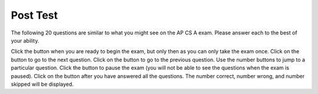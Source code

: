 .. qnum::
   :prefix: 11-
   :start: 1
   
.. |start| image:: Figures/start.png
    :height: 24px
    :align: top
    :alt: start
    
.. |next| image:: Figures/next.png
    :height: 24px
    :align: top
    :alt: next
    
.. |prev| image:: Figures/prev.png
    :height: 24px
    :align: top
    :alt: previous
    
.. |pause| image:: Figures/pause.png
    :height: 24px
    :align: top
    :alt: pause
    
.. |finish| image:: Figures/finishExam.png
    :height: 24px
    :align: top
    :alt: finish exam
   
Post Test
:::::::::::

The following 20 questions are similar to what you might see on the AP CS A exam.  Please answer each to the best of your ability.  

Click the |start| button when you are ready to begin the exam, but only then as you can only take the exam once.  Click on the |next| button to go to the next question.  Click on the |prev| button to go to the previous question.  Use the number buttons to jump to a particular question.  Click the |pause| button to pause the exam (you will not be able to see the questions when the exam is paused).  Click on the |finish| button after you have answered all the questions.  The number correct, number wrong, and number skipped will be displayed.

.. timed:: postexam2
    :timelimit: 60
    
    .. mchoice:: pe2_1-14
       :answer_a: The value you are searching for is the first element in the array.
       :answer_b: The value you are searching for is the last element in the array
       :answer_c: The value you are searching for is in the middle of the array.
       :answer_d: The value you are searching for is not in the array
       :answer_e: Sequential Search can never be faster than Binary Search.
       :correct: a
       :feedback_a: Only when the search value is the first item in the array, and thus the first value encountered in sequential search, will sequential be faster than binary.
       :feedback_b: In this case a sequential search will have to check every element before finding the correct one, whereas a binary search will not.
       :feedback_c: Results will differ depending on the exact location of the element, but Binary Search will still find the element faster while Sequential will have to check more elements.
       :feedback_d: If the search value is not in the array, a sequential search will have to check every item in the array before failing, a binary search will be faster.
       :feedback_e: When the search value is the first element, Sequential will always be faster, as it will only need to check one element.

       Under which of these conditions will a sequential search be faster than a binary search?

    .. mchoice:: pe2_2-9
       :answer_a: (c || d)
       :answer_b: (c && d)
       :answer_c: (!c) || (!d)
       :answer_d: !(c && d)
       :answer_e: (!c) && (!d)
       :correct: e
       :feedback_a: NOTing an OR expression does not result in the same values ORed.
       :feedback_b: You do negate the OR to AND, but you also need to negate the values of d and d.
       :feedback_c: This would be equivalent to (!(c && d)) using De Morgans laws.
       :feedback_d: This would be equivalent to (!c || !d)
       :feedback_e: NOTing (negating) an OR expression is the same as the AND of the individual values NOTed (negated). See De Morgans laws.

       Which of the following expressions is equivalent to the following? 
   
       .. code-block:: java

           !(c || d)

    .. mchoice:: pe2_3-19
       :answer_a: Data (fields) can be directly accessed by all code in all classes. 
       :answer_b: Data (fields) can be hidden inside of an object using the abstract visibility modifier.
       :answer_c: Data (fields) are directly accessible by objects in the same package and in subclasses.
       :answer_d: Data (fields) can be hidden inside an object using the visibility modifier private.
       :answer_e: Data (fields) are directly accessible by objects in the same package.
       :correct: d
       :feedback_a: Encapsulation is making data private so only code in the same class has direct access.
       :feedback_b: There is no abstract visibility modfier.  You can not use the keyword abstract on variable declarations.
       :feedback_c: Encapsulation means that only code in the defining class has direct access. The visibility modifier protected gives diredct access to code in classes in the same package and subclasses.
       :feedback_e: Encapsulation means that only code in the defining class has direct access. The default package access gives direct access to code in classes in the same package.
       :feedback_d: This is the definition of encapsulation and this is done in Java using private (a member is direclty accessible only in the class that defines it) and protected (a member is direclty accessible only within code in the same package and in subclasses).

       What is encapsulation and how does Java implement it?

    .. mchoice:: pe2_4-10
       :answer_a: The values don't matter this will always cause an infinite loop.
       :answer_b: Whenever a has values larger then temp.
       :answer_c: When all values in a are larger than temp.
       :answer_d: Whenever a includes a value that is less than or equal to zero.
       :answer_e: Whenever a includes a value equal to temp.
       :correct: d
       :feedback_a: An infinite loop will not always occur in this program segment. It occurs when at least one value in a is less than or equal to 0.
       :feedback_b: Values larger then temp will not cause an infinite loop.
       :feedback_c: Values larger then temp will not cause an infinite loop.
       :feedback_d: When a contains a value that is less than or equal to zero then multiplying that value by 2 will never make the result larger than the temp value (which was set to some value > 0), so an infinite loop will occur.
       :feedback_e: Values equal to temp will not cause the infinite loop.

       Which of the following will cause an infinite loop when ``temp`` is greater than zero and ``a`` is an array of integers.  
   
       .. code-block:: java

         for (int k = 0; k < a.length; k++ )
         {
            while (a[k] < temp )
            {
               a[k] *= 2;
            }
         }
     
    .. mchoice:: pe2_5-5
       :answer_a: if (x > 0) x = 0;
       :answer_b: x = 0;
       :answer_c: if (x < 0) x = 0;   
       :answer_d: if (x > 0) x = -x; else x = 0;
       :answer_e: if ( x < 0) x = 0; else x = -1;  
       :correct: b
       :feedback_a: Even if x is < 0, the above code will set it to 0.
       :feedback_b: No matter what x is set to originally, the code will reset it to 0.
       :feedback_c: Even if x is > than 0 originally, it will be set to 0 after the code executes.
       :feedback_d: The first if statment will always cause the second to be executed unless x already equals 0, such that x will never equal -x
       :feedback_e: The first if statement will always cause the second to be executed unless x already equals 0, such that x will never equal -x

       Given the following code segment, which of the following is this equivalent to?
   
       .. code-block:: java

         if ( x > 0) x = -x; 
         if (x < 0) x = 0;
     
    .. mchoice:: pe2_6-15
       :answer_a: [1, 2, 3, 4, 5]
       :answer_b: [1, 2, 4, 5, 6]
       :answer_c: [1, 6, 2, 4, 5]
       :answer_d: [1, 5, 2, 4, 6]
       :answer_e: [1, 2, 5, 4, 6] 
       :correct: e
       :feedback_a: The set replaces the 3 with the 4 so this can't be right
       :feedback_b: The add with an index of 2 and a value of 5 adds the 5 at index 2 not 3. Remember that the first index is 0.
       :feedback_c: How did the 6 get in position 2? 
       :feedback_d: The add with an index of 2 and a value of 5 adds the 5 at index 2 not 1. Remember that the first index is 0.
       :feedback_e: The add method that takes just a value as a parameter adds that value to the end of the list. The set replaces the value at that index with the new value. The add with parameters of an index and a value puts the passed value at that index and moves any existing values by one index to the right (increments the index). So the list looks like: 1 // add 1 1 2 // add 2 1 2 3 // add 3 1 2 4 // set index 2 to 4 1 2 5 4 // add 5 to index 2 (move rest right) 1 2 5 4 6 // add 6 to end

       Given the following code segment, what will be printed when it is executed?
   
       .. code-block:: java
   
          List<Integer> list1 = new ArrayList<Integer>();
          list1.add(new Integer(1));
          list1.add(new Integer(2));
          list1.add(new Integer(3));
          list1.set(2, new Integer(4));
          list1.add(2, new Integer(5));
          list1.add(new Integer(6));
          System.out.println(list1);
     
    .. mchoice:: pe2_7-20
       :answer_a: IV
       :answer_b: I and II
       :answer_c: I and III
       :answer_d: V
       :answer_e: I only
       :correct: a
       :feedback_a: All of these are valid reasons to use an inheritance heirarchy.
       :feedback_b: III is also valid. In some cases you might want to store subclasses together in a single array, and inheritance allows for this.
       :feedback_c: II is also valid. In some cases a single method is applicable for a number of subclasses, and inheritance allows you to pass objects of the subclasses to the same method instead of writing individual methods for each subclass.
       :feedback_d: In fact, all of the reasons listed are valid. Subclasses can reuse methods written for superclasses without code replication, subclasses can be stored in the same array, and passed as arguments to methods meant for the superclass. All of which make writing code more streamlined.
       :feedback_e: II and III are also valid, in some cases a single method is applicable for a number of subclasses, and inheritance allows you to pass all the subclasses to the same method instead of writing individual methods for each subclass and you might want to store subclasses together in a single array, and inheritance allows for this.

       Which of the following reasons for using an inheritance heirarchy are valid?
   
       .. code-block:: java

          I.   Methods from a superclass can be used in a subclass without 
               rewriting or copying code.
          II.  Objects from subclasses can be passed as arguments to a method 
               designed for the superclass
          III. Objects from subclasses can be stored in the same array
          IV.  All of the above
          V.   None of the above
            

    .. mchoice:: pe2_8-13
       :answer_a: Many digits are printed due to infinite recursion. 
       :answer_b: 3443
       :answer_c: 43211234
       :answer_d: 1441
       :answer_e: 12344321
       :correct: c
       :feedback_a: When the recursive call to mystery(1) occurs (the 4th call to mystery), the division of x /10 equals .01--this becomes 0 because this is integer division and the remainder is thrown away. Therefore the current call will be completed and all of the previous calls to mystery will be completed.
       :feedback_b: The first call to mystery with the integer 1234 will print 1234 % 10. The '%' means modulus or remainder. The remainder of 1234 divided by 10 is 4 so the first thing printed must be 4.
       :feedback_c: This has a recursive call which means that the method calls itself when (x / 10) is greater than or equal to zero. Each time the method is called it prints the remainder of the passed value divided by 10 and then calls the method again with the result of the integer division of the passed number by 10 (which throws away the decimal part). After the recursion stops by (x / 10) == 0 the method will print the remainder of the passed value divided by 10 again.
       :feedback_d: The first call to mystery with the integer 1234 will print 1234 % 10. The '%' means modulus or remainder. The remainder of 1234 divided by 10 is 4 so the first thing printed must be 4.
       :feedback_e: The first call to mystery with the integer 1234 will print 1234 % 10. The '%' means modulus or remainder. The remainder of 1234 divided by 10 is 4 so the first thing printed must be 4.

       Which of the following is printed as the result of the call ``mystery(1234);``?
   
       .. code-block:: java
     
         //precondition:  x >=0
         public void mystery (int x)
         {
           System.out.print(x % 10);

           if ((x / 10) != 0)
           {
               mystery(x / 10);
           }
           System.out.print(x % 10);
         }

    .. mchoice:: pe2_9-18
       :answer_a: a = 6 and b = 7
       :answer_b: a = 13 and b = 0
       :answer_c: a = 6 and b = 0
       :answer_d: a = 0 and b = 13
       :answer_e: a = 6 and b = 13
       :correct: b
       :feedback_a: This would be true if the loop stopped when i was equal to 6.
       :feedback_b: The variable i loops from 1 to 6 and each time the values are as follows: i = 1, t = 10, a = 4, b = 9, i = 2, t = 4, a  = 11, b =2, i = 3, t = 11, a = 5, b = 8, i = 4, t = 5, a = 12, b = 1, i = 5, t = 12, a = 6, b = 7, i = 6, t = 6, a = 13, b = 0
       :feedback_c: Actually i = 6 and t = 6 and b = 0 after the loop finishes.
       :feedback_d: Actually a = 13 and b = 0 after the loop finishes.
       :feedback_e: Actually i = 6 and t = 6 and a = 13 after the loop finishes.

       Given the following code segment, what are the values of ``a`` and ``b`` after the ``for`` loop finishes?
   
       .. code-block:: java

          int a = 10, b = 3, t;
          for (int i=1; i<=6; i++)
          {
             t = a;
             a = i + b;
             b = t - i;
          }
    
    .. mchoice:: pe2_10-1
       :answer_a: 112233445566  
       :answer_b: 123456
       :answer_c: 1223344556    
       :answer_d: 123234345456 
       :answer_e: Nothing will be printed due to an IndexOutOfBoundsException.    
       :correct: c
       :feedback_a: This would be true if the loop was printing each character twice and was incrementing the index by 1, but it prints two characters at a time and increments the index by 2.  
       :feedback_b: This would be true if the loop was incremented by 2 instead of 1.
       :feedback_c: This code loops through the string printing 2 characters at a time.  The last time through the loop the index is test.length() - 2.
       :feedback_d: This would be true if the loop was printing 3 characters at a time instead of 2.  Remember that the substring doesn't include the character at the specified last index.
       :feedback_e: This would be true if the loop stopped when index was less than the string length instead of one less than the string length.

       Given the following code segment, what is printed when it is executed?
   
       .. code-block:: java

         String test = "123456";
         for (int index = 0; index < test.length() - 1; index = index + 1) 
         {
              System.out.print(test.substring(index,index+2));
         }
     
    .. mchoice:: pe2_11-3
       :answer_a: var1=2, var2=0
       :answer_b: var1=3, var2=-1
       :answer_c: var1=0, var2=2    
       :answer_d: var1=1, var2=1
       :answer_e: The loop won't finish executing because of a division by zero.   
       :correct: a
       :feedback_a: The loop starts with var1=0 and var2=2. The while checks that var2 isn't 0 (2!=0) and that var1 / var2 is greater than or equal to zero (0/2=0) so this is equal to zero and the body of the while loop will execute. The variable var1 has 1 added to it for a new value of 1. The variable var2 has 1 subtracted from it for a value of 1. At this point var1=1 and var2=1. The while condition is checked again. Since var2 isn't 0 (1!=0) and var1/var2 (1/1=1) is >= 0 so the body of the loop will execute again. The variable var1 has 1 added to it for a new value of 2. The variable var2 has 1 subtracted from it for a value of 0. At this point var1=2 and var2=0. The while condition is checked again. Since var2 is zero the while loop stops and the value of var1 is 2 and var2 is 0.
       :feedback_b: This would be true if the body of the while loop executed 3 times, but it exectues twice.
       :feedback_c: This would be true if the body of the while loop never executed. This would have happened if the while check was if var1 != 0 instead of var2 != 0.
       :feedback_d: This would be true if the body of the while loop only executed one time, but it executes twice.
       :feedback_e: The operation 0 / 2 won't cause a division by zero. The result is just zero.

       Given the following code segment, what are the values of ``var1`` and ``var2`` after the while loop finishes?
   
       .. code-block:: java

         int var1 = 0;
         int var2 = 2;

         while ((var2 != 0) && ((var1 / var2) >= 0))
         {
            var1 = var1 + 1;
            var2 = var2 - 1;
         }
     
     
    .. mchoice:: pe2_12-6
       :answer_a: (s == m - 5) && (s - 3 == 2 * (m - 3))
       :answer_b: s == m + 5 && s + 3 == 2 * m + 6 
       :answer_c: s == (m - 5) && (2 * s + 3) == (m + 3) 
       :answer_d: None of the above is correct
       :answer_e:  (s == (m + 5)) && ((s + 3) == (2 * m + 3)) 
       :correct: b
       :feedback_a: This would be true if Susan was 5 years younger than Matt and three years ago she was twice his age. But, how could she be younger than him now and twice his age three years ago?
       :feedback_b: Susan is 5 years older than Matt so s == m + 5 should be true and in 3 years she will be twice as old so s + 3 = 2 * (m + 3) = 2 * m + 6.
       :feedback_c: This can't be right because Susan is 5 years older than Matt, so the first part is wrong. It has susan equal to Matt's age minus 5 which would have Matt older than Susan.
       :feedback_d: The answer is s == m + 5 && s + 3 == 2 * m + 6.
       :feedback_e: This is almost right. It has Susan as 5 years older than Matt now. But the second part is wrong. Multiplication will be done before addition so (2 * m + 3) won't be correct for in 3 years Susan will be twice as old as Matt. It should be (2 * (m + 3)) or (2 * m + 6).

       Susan is 5 years older than Matt. Three years from now Susan's age will be twice Matt's age.  What should be in place of ``condition`` in the code segment below to solve this problem?
   
       .. code-block:: java

         for (int s = 1; s <= 100; s++) {
            for (int m = 1; m <= 100; m++) {
               if (condition)
                   System.out.println("Susan is " + s + " and Matt is " + m);
            }
         }
    
     
    .. mchoice:: pe2_13-16
       :answer_a: { {2 3 3 3}, {1 2 3 3}, {1 1 2 3}}
       :answer_b: { {2 3 3}, {1 2 3}, {1 1 2}, {1 1 1}}
       :answer_c: { {2 1 1}, {3 2 1}, {3 3 2}, {3 3 3}}
       :answer_d: { {2 1 1 1}, {3 2 1 1}, {3 3 2 1}}
       :answer_e: { {1 1 1 1}, {2 2 2 2}, {3 3 3 3}}
       :correct: d
       :feedback_a: This would be true if you set the value to 3 when the column index was greater than the row and a 1 when the row index was greater than the column index.
       :feedback_b: This would be true if the first value when you create a 2-d array was the number of columns and the second was the number of rows. Also you would need to set the value to 3 when the column index was greater than the row and a 1 when the row index was greater than the column index.
       :feedback_c: This would be true if the first value when you create a 2-d array was the number of columns and the second was the number of rows.
       :feedback_d: When you create a 2-d array the first value is the number of rows and the second is the number of columns. This code will put a 1 in the array when the row index is less than the column index and a 2 in the array when the row and column index are the same, and a 3 in the array when the row index is greater than the column index.
       :feedback_e: This would be true if you set the value to the row index. 

       Given the following code segment, What are the contents of ``mat`` after the code segment has been executed?
   
       .. code-block:: java

         int [][] mat = new int [3][4];
         for (int row = 0; row < mat.length; row++)
         {
           for (int col = 0; col < mat[0].length; col++)
           {
              if (row < col)
                mat[row][col] = 1;
              else if (row == col)
                mat[row][col] = 2;
              else
                mat[row][col] = 3;
           }
        }
    
    .. mchoice:: pe2_14-12
       :answer_a: hI tHERE 
       :answer_b: hi there
       :answer_c: HI THERE  
       :answer_d: null
       :answer_e: Hi There
       :correct: e
       :feedback_a: Strings are immutable and so any changes to a string returns a new string.
       :feedback_b: This would only be correct if we had s1 = s2; after s2.toLowerCase(); was executed. Strings are immutable and so any change to a string returns a new string.
       :feedback_c: This would be correct if we had s1 = s3; after s3.toUpperCase(); was executed. Strings are immutable and so any change to a string returns a new string.
       :feedback_d: This would be true if we had s1 = s4; after s4 = null; was executed. Strings are immutable and so any changes to a string returns a new string.
       :feedback_e: Strings are immutable meaning that any changes to a string creates and returns a new string, so the string referred to by s1 does not change

       Given the following code segment, what will the value of ``s1`` be after this executes?
   
       .. code-block:: java

         String s1 = "Hi There";
         String s2 = s1;
         String s3 = s2;
         String s4 = s1;
         s2 = s2.toLowerCase();
         s3 = s3.toUpperCase();
         s4 = null;

     
    .. mchoice:: pe2_15-7
       :answer_a: 0 1 2 0 1 2 0 1
       :answer_b: 0 2 1 0 2 1 0 2
       :answer_c: 0 2 1 0 2 1 0 2 1  
       :answer_d: 2 1 0 2 1 0 2 1
       :answer_e: 0 2 1 0 2 1 0  
       :correct: b
       :feedback_a: The second time through the loop the value of num is 2 and 2 % 3 is 2 not 1.
       :feedback_b: The while loop will iterate 8 times. The value of num each time through the loop is: 0, 2, 4, 6, 8, 10, 12, and 14. The corresponding remainder operator of 3 is: 0, 2, 1, 0, 2, 1, 0, 2, which is print to the console.
       :feedback_c: The loop will iterate 8 times not 9. When the value of num exceeds 14, num will no longer be evaluated against the conditional statements. The remainder operator of 3 will be evaluated on the num values of 0, 2, 4, 6, 8, 10, 12 and 14.
       :feedback_d: The value of num the first time through the loop is 0 so the first remainder is 0 not 2. This would be true if the value of num was 2 to start.
       :feedback_e: This would be true if the loop stopped when the value of num was less than 14 but it is less than or equal to 14.

       Given the following code segment, what is printed when it executes?
   
       .. code-block:: java

         public static void test()
         {
           int num = 0;
           while(num <= 14) 
           {
             if(num % 3 == 1) 
             {
                System.out.print("1 ");
             }
             else if (num % 3 == 2) 
             {
                System.out.print("2 ");
             }
             else
             {
                System.out.print("0 ");
             }

             num += 2; 
           }    
        }
     

    .. mchoice:: pe2_16-2
       :answer_a: It is the length of the array nums. 
       :answer_b: It is the length of the first consecutive block of the value target in nums.
       :answer_c:  It is the length of the shortest consecutive block of the value target in nums.
       :answer_d: It is the number of occurrences of the value target in nums. 
       :answer_e: It is the length of the last consecutive block of the value target in nums.    
       :correct: d
       :feedback_a: This can't be true. There is no nums.length in the code and the only count happens lenCount is incremented when nums[k] == target.
       :feedback_b: It doesn't reset the count ever so it just counts all the times the target value appears in the array.
       :feedback_c: It doesn't reset the count ever so it just counts all the times the target value appears in the array.
       :feedback_d: The variable lenCount is incremented each time the current array element is the same value as the target. It is never reset so it counts the number of occurrences of the value target in nums. The method returns maxLen which is set to lenCount after the loop finishes if lenCount is greater than maxLen. 
       :feedback_e: It doesn't reset the count ever so it just counts all the times the target value appears in the array.

       Consider the following data field and method ``findLongest``. Method ``findLongest`` is intended to find the longest consecutive block of the value target occurring in the array nums; however, ``findLongest`` does not work as intended. For example, if the array nums contains the values [7, 10, 10, 15, 15, 15, 15, 10, 10, 10, 15, 10, 10], the call ``findLongest(10)`` should return 3, the length of the longest consecutive block of 10s.  Which of the following best describes the value returned by a call to ``findLongest``?

       .. code-block:: java
   
         private int[] nums;
         public int findLongest(int target)
         {
            int lenCount = 0;
            int maxLen = 0;

            for (int k = 0; k < nums.length; k++)
            {
              if (nums[k] == target)
              {
                lenCount++;
              }
              else
              {
                 if (lenCount > maxLen)
                 {
                    maxLen = lenCount;
                 }
              }
           }
           if (lenCount > maxLen)
           {
              maxLen = lenCount;
           }
           return maxLen;
         }
      
    .. mchoice:: pe2_17-11
       :answer_a: 4
       :answer_b: 3
       :answer_c: 16  
       :answer_d: 7
       :answer_e: 2
       :correct: e
       :feedback_a: This would be true if it was return (a[1] *= 2); 
       :feedback_b: This can't be true because a[1]--; means the same as a[1] = a[1] - 1; so the 3 changes to 2.  Parameters are all pass by value in Java which means that a copy of the value is passed to a method. But, since an array is an object a copy of the value is a copy of the reference to the object. So changes to objects in methods are permanent.
       :feedback_c: This would be true if it was return (a[0] *= 2);
       :feedback_d: This would be true if it was a[0]--;
       :feedback_e: The statement a[1]--; is the same as a[1] = a[1] - 1; so this will change to 3 to 2.  The return (a[1] * 2) does not change the value at a[1].  

       Given the following method declaration, and ``int[] a = {8, 3, 1}``, what is the value in ``a[1]`` after ``m1(a);`` is run?
   
       .. code-block:: java

         public static int m1(int[] a)
         {
            a[1]--;
            return (a[1] * 2);
         }
      
    .. mchoice:: pe2_18-4
       :answer_a: I and II only
       :answer_b: II only
       :answer_c: III only    
       :answer_d: I and III only
       :answer_e: I, II, and III  
       :correct: d
       :feedback_a: Choice II won't work since if you had a score of 94 it would first assign the grade to an "A" but then it would execute the next if and change the grade to a "B" and so on until the grade was set to a "C". This could have been fixed by using else if instead of just if.
       :feedback_b: Choice II won't work since if you had a score of 94 it would first assign the grade to an "A" but then it would execute the next if and change the grade to a "B" and so on until the grade was set to a "C". This could have been fixed by using else if instead of just if.
       :feedback_c: Choice III is one of the correct answers. However, choice I is also correct. Choice I uses multiple if's with logical ands in the conditions to check that the numbers are in range. Choice III uses ifs with else if to make sure that only one conditional is executed.
       :feedback_d: Choice I uses multiple if's with logical ands in the conditions to check that the numbers are in range. Choice Choice II won't work since if you had a score of 94 it would first assign the grade to an "A" but then it would execute the next if and change the grade to a "B" and so on until the grade was set to a "C". Choice III uses ifs with else if to make sure that only one conditional is executed.
       :feedback_e: Choice II won't work since if you had a score of 94 it would first assign the grade to an "A" but then it would execute the next if and change the grade to a "B" and so on until the grade was set to a "C". This could have been fixed by using else if instead of just if.

       At a certain high school students receive letter grades based on the following scale: 93 or above is an A, 84 to 92 inclusive is a B, 75 to 83 inclusive is a C, and below 75 is an F.  Which of the following code segments will assign the correct string to ``grade`` for a given integer score?
   
       .. code-block:: java
      
         I.   if (score >= 93)
                 grade = "A";
              if (score >= 84 && score <= 92)
                 grade = "B";
              if (score >= 75 && score <= 83)
                 grade = "C";
              if (score < 75)
                 grade = "F";

         II.  if (score >= 93)
                 grade = "A";
              if (score >= 84)
                 grade = "B";
              if (score >= 75)
                 grade = "C";
              if (score < 75)
                 grade = "F";

         III. if (score >= 93)
                 grade = "A";
              else if (score >= 84)
                 grade = "B";
              else if (score >= 75)
                 grade = "C";
              else
                 grade = "F";
    

    .. mchoice:: pe2_19-8
       :answer_a: hours = hours + minutes % 60; minutes = minutes / 60;
       :answer_b: minutes = minutes % 60;
       :answer_c: minutes = minutes + hours % 60; 
       :answer_d: hours = hours + minutes / 60; minutes = minutes % 60;
       :answer_e: hours = hours + minutes / 60;
       :correct: d
       :feedback_a: This will set hours to hours plus the remainder of dividing minutes by 60 and then set minutes to the number of hours (int division of minutes by 60).
       :feedback_b: This won't add to hour so it can't be correct. It will set minutes to the remainder of dividing minutes by 60 so minutes will be set correctly.
       :feedback_c: This will set the minutes to the minutes plus the remainder of dividing the hours by 60.
       :feedback_d: This will update the hours and minutes correctly. It will add the floor of the division of minutes by 60 to hours and then set minutes to the remainder of the division of minutes by 60.
       :feedback_e: This will correctly update the hours, but not update the minutes.

       Given the following incomplete class declaration, which of the following can be used to replace the missing code in the ``advance`` method so that it will correctly update the time?
   
       .. code-block:: java

         public class TimeRecord
         {
           private int hours;
           private int minutes; // 0<=minutes<60

           public TimeRecord(int h, int m)
           {
             hours = h;
             minutes = m;
           }

           // postcondition: returns the
           // number of hours
           public int getHours()
           { /* implementation not shown */ }

           // postcondition: returns the number
           // of minutes; 0 <= minutes < 60
           public int getMinutes()
           { /* implementation not shown */ }

           // precondition: h >= 0; m >= 0
           // postcondition: adds h hours and
           // m minutes to this TimeRecord
           public void advance(int h, int m)
           {
             hours = hours + h;
             minutes = minutes + m;
             /* missing code */
           }

           // ... other methods not shown
         }
     
    .. mchoice:: pe2_20-17
       :answer_a: AB
       :answer_b: ABCD
       :answer_c: ABDC
       :answer_d: ABC
       :answer_e: Nothing is printed due to infinite recursion.
       :correct: c
       :feedback_a: This would be true if the object was created of type Base using new Base. But the object is really a Derived object. So all methods are looked for starting with the Derived class.
       :feedback_b: After the call to methodOne in the super class printing "A", the code continues with the implicit this.methodTwo which resolves from the current object's class which is Derived. methodTwo in the Derived class is executed which then calls super.methodTwo which invokes printin "B" from methodTwo in the Base class. Then the "D" in the Derive methodTwo is printed. Finally the program returns to methodOne in the Derived class are prints "C".
       :feedback_c: Even though b is declared as type Base it is created as an object of the Derived class, so all methods to it will be resolved starting with the Derived class. So the methodOne() in Derived will be called. This method first calls super.methodOne so this will invoke the method in the superclass (which is Base). So next the methodOne in Base will execute. This prints the letter "A" and invokes this.methodTwo(). Since b is really a Derived object, we check there first to see if it has a methodTwo. It does, so execution continues in Derived's methodTwo. This method invokes super.methodTwo. So this will invoke the method in the super class (Base) named methodTwo. This method prints the letter "B" and then returns. Next the execution returns from the call to the super.methodTwo and prints the letter "D". We return to the Base class methodOne and return from that to the Derived class methodOne and print the letter "C".
       :feedback_d: The call to methodTwo in super.methodOne is to this.methodTwo which is the method from the Derived class. Consequently the "D" is also printed.
       :feedback_e: This is not an example of recursion. No method is called from within itself.

        Given the following class declarations, and assuming that the following declaration appears in a client program: ``Base b = new Derived();``, what is the result of the call ``b.methodOne();``?
   
        .. code-block:: java

         public class Base
         {
            public void methodOne()
            {
              System.out.print("A");
              methodTwo();
            }

            public void methodTwo()
            {
              System.out.print("B");
            }
         }

         public class Derived extends Base
         {
            public void methodOne()
            {
               super.methodOne();
               System.out.print("C");
            }

            public void methodTwo()
            {
              super.methodTwo();
              System.out.print("D");
            }
         }
     
     
.. poll:: qprogrammingpost
   :option_1: beginner programmer
   :option_2: intermediate programmer
   :option_3: expert programmer
   :option_4: prefer not to answer
           
   I am now a :
   
   
.. poll:: qenjoy
   :option_1: strongly agree
   :option_2: agree
   :option_3: neither agree or disagree
   :option_4: disagree
   :option_5: strongly disagree
   :option_6: prefer not to answer
           
   I enjoyed learning about computer science and Java in this course.
   
.. poll:: qcareerpost
   :option_1: strongly agree
   :option_2: agree
   :option_3: neither agree or disagree
   :option_4: disagree
   :option_5: strongly disagree
   :option_6: prefer not to answer
           
   I would like to pursue further study or a career in computing.

.. shortanswer:: qbest

    What did you like best about this course?

.. shortanswer:: qimprove

    How could this course be improved?
